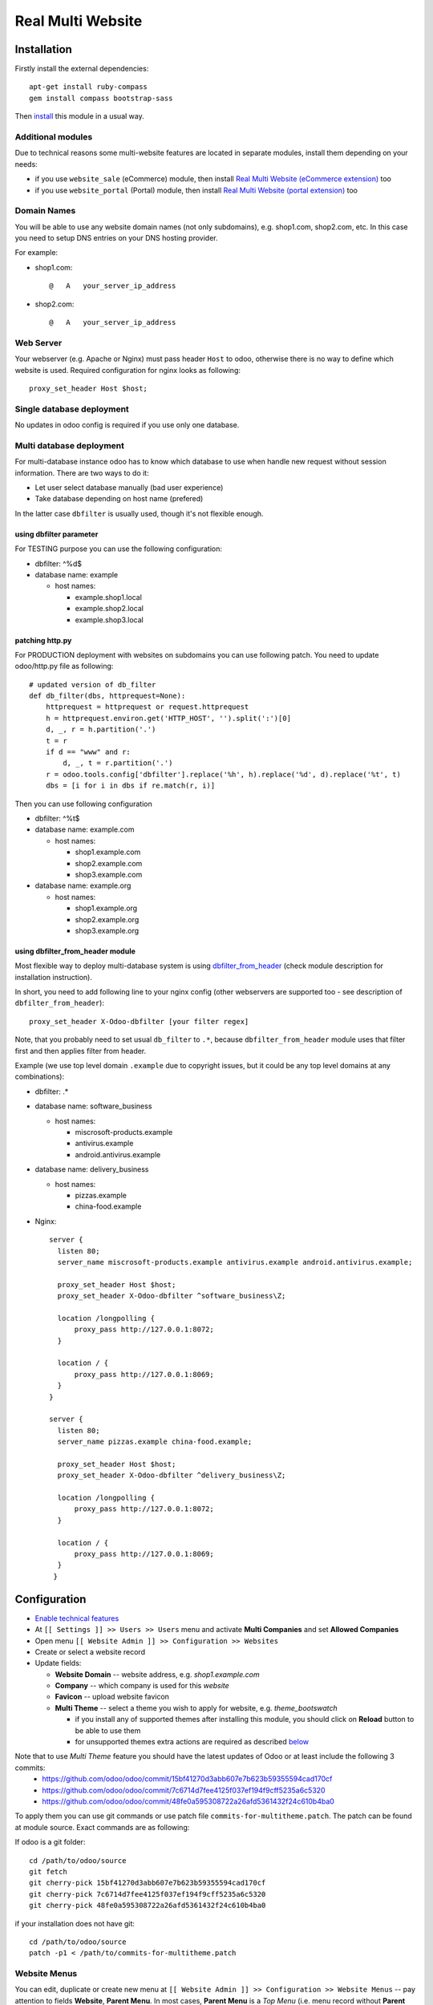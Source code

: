====================
 Real Multi Website
====================

Installation
============

Firstly install the external dependencies::

	apt-get install ruby-compass
	gem install compass bootstrap-sass

Then `install <https://odoo-development.readthedocs.io/en/latest/odoo/usage/install-module.html>`__ this module in a usual way.


Additional modules
------------------

Due to technical reasons some multi-website features are located in separate modules, install them depending on your needs:

* if you use ``website_sale`` (eCommerce) module, then install `Real Multi Website (eCommerce extension) <https://www.odoo.com/apps/modules/10.0/website_multi_company_sale/>`__ too 
* if you use ``website_portal`` (Portal) module, then install `Real Multi Website (portal extension) <https://www.odoo.com/apps/modules/10.0/website_multi_company_portal/>`__ too 

Domain Names
------------

You will be able to use any website domain names (not only subdomains), e.g. shop1.com, shop2.com, etc. In this case you need to setup DNS entries on your DNS hosting provider. 

For example:

* shop1.com::   
	
	@   A   your_server_ip_address

* shop2.com::

	@   A   your_server_ip_address

Web Server
----------
Your webserver (e.g. Apache or Nginx) must pass header ``Host`` to odoo, otherwise there is no way to define which website is used. Required configuration for nginx looks as following::

        proxy_set_header Host $host;



Single database deployment 
--------------------------

No updates in odoo config is required if you use only one database.

Multi database deployment 
-------------------------
For multi-database instance odoo has to know which database to use when handle new request without
session information. There are two ways to do it:

* Let user select database manually (bad user experience)
* Take database depending on host name (prefered)

In the latter case ``dbfilter`` is usually used, though it's not flexible enough.

using dbfilter parameter
~~~~~~~~~~~~~~~~~~~~~~~~
For TESTING purpose you can use the following configuration:

* dbfilter: ^%d$
* database name: example

  * host names:
  
    * example.shop1.local
    * example.shop2.local
    * example.shop3.local

patching http.py
~~~~~~~~~~~~~~~~

For PRODUCTION deployment with websites on subdomains you can use following patch. You need to update odoo/http.py file as following::

    # updated version of db_filter
    def db_filter(dbs, httprequest=None):
        httprequest = httprequest or request.httprequest
        h = httprequest.environ.get('HTTP_HOST', '').split(':')[0]
        d, _, r = h.partition('.')
        t = r
        if d == "www" and r:
            d, _, t = r.partition('.')
        r = odoo.tools.config['dbfilter'].replace('%h', h).replace('%d', d).replace('%t', t)
        dbs = [i for i in dbs if re.match(r, i)]

Then you can use following configuration

* dbfilter: ^%t$
* database name: example.com

  * host names:
  
    * shop1.example.com
    * shop2.example.com
    * shop3.example.com

* database name: example.org

  * host names:
  
    * shop1.example.org
    * shop2.example.org
    * shop3.example.org

using dbfilter_from_header module
~~~~~~~~~~~~~~~~~~~~~~~~~~~~~~~~~
Most flexible way to deploy multi-database system is using `dbfilter_from_header <https://www.odoo.com/apps/modules/10.0/dbfilter_from_header/>`__ (check module description for installation instruction).

In short, you need to add following line to your nginx config (other webservers are supported too - see description of ``dbfilter_from_header``)::

    proxy_set_header X-Odoo-dbfilter [your filter regex]

Note, that you probably need to set usual ``db_filter`` to ``.*``, because ``dbfilter_from_header`` module uses that filter first and then applies filter from header.

Example (we use top level domain ``.example`` due to copyright issues, but it could be any top level domains at any combinations): 

* dbfilter: .*
* database name: software_business

  * host names:

    * miscrosoft-products.example
    * antivirus.example
    * android.antivirus.example
    
* database name: delivery_business

  * host names:

    * pizzas.example
    * china-food.example

* Nginx::

      server {
        listen 80;
        server_name miscrosoft-products.example antivirus.example android.antivirus.example;

        proxy_set_header Host $host;
        proxy_set_header X-Odoo-dbfilter ^software_business\Z;

        location /longpolling {        
            proxy_pass http://127.0.0.1:8072;
        }

        location / {
            proxy_pass http://127.0.0.1:8069;
        }
      }

      server {
        listen 80;
        server_name pizzas.example china-food.example;

        proxy_set_header Host $host;
        proxy_set_header X-Odoo-dbfilter ^delivery_business\Z;

        location /longpolling {
            proxy_pass http://127.0.0.1:8072;
        }

        location / {
            proxy_pass http://127.0.0.1:8069;
        }
       }

Configuration
=============

* `Enable technical features <https://odoo-development.readthedocs.io/en/latest/odoo/usage/technical-features.html>`__
* At ``[[ Settings ]] >> Users >> Users`` menu and activate **Multi Companies** and set **Allowed Companies**
* Open menu ``[[ Website Admin ]] >> Configuration >> Websites``
* Create or select a website record
* Update fields:

  * **Website Domain** -- website address, e.g. *shop1.example.com*
  * **Company** -- which company is used for this *website*
  * **Favicon** -- upload website favicon
  * **Multi Theme** -- select a theme you wish to apply for website, e.g. *theme_bootswatch* 

    * if you install any of supported themes after installing this module, you should click on **Reload** button to be able to use them
    * for unsupported themes extra actions are required as described `below <#multi-theme>`__

Note that to use *Multi Theme* feature you should have the latest updates of Odoo or at least include the following 3 commits:
  * https://github.com/odoo/odoo/commit/15bf41270d3abb607e7b623b59355594cad170cf
  * https://github.com/odoo/odoo/commit/7c6714d7fee4125f037ef194f9cff5235a6c5320
  * https://github.com/odoo/odoo/commit/48fe0a595308722a26afd5361432f24c610b4ba0

To apply them you can use git commands or use patch file ``commits-for-multitheme.patch``. The patch can be found at  module source. Exact commands are as following:

If odoo is a git folder::

    cd /path/to/odoo/source
    git fetch
    git cherry-pick 15bf41270d3abb607e7b623b59355594cad170cf
    git cherry-pick 7c6714d7fee4125f037ef194f9cff5235a6c5320
    git cherry-pick 48fe0a595308722a26afd5361432f24c610b4ba0

if your installation does not have git::

    cd /path/to/odoo/source
    patch -p1 < /path/to/commits-for-multitheme.patch

Website Menus
-------------

You can edit, duplicate or create new menu at ``[[ Website Admin ]] >> Configuration >> Website Menus`` -- pay attention to fields **Website**, **Parent Menu**. In most cases, **Parent Menu** is a *Top Menu* (i.e. menu record without **Parent Menu** value). If a *website* doesn't have *Top Menu* you need to create one.

Note. Odoo doesn't share Website Menus (E.g. Homepage, Shop, Contact us, etc.) between websites. So, you need to have copies of them.

Multi-theme
-----------

After installing theme, navigate to ``[[ Website Admin ]] >> Configuration >> Multi-Themes``. Check that the theme is presented in the list, otherwise add one.

If you get error *The style compilation failed*, add modules to **Dependencies** field. It allows to attach theme-like dependencies to corresponding theme and prevent themes compatibility problems.

Websites designing
------------------

* Open menu ``[[ Settings ]] >> Users >> Users``
* Select the user to be designing websites
* On ``Access Rights`` tab specify **Allowed Companies** (**Multi Companies** should be active already both on current user and on user you make settings for)
* You current user should have at least ``Access Rights`` administration privilege to be able to make the settings
* On ``Preferences`` tab specify **Editor on websites**. Note that you can only select websites with companies from allowed companies list

Usage
=====

For all examples below:

* configure some WEBSITE1 for HOST1 and COMPANY1
* configure some WEBSITE2 for HOST2 and COMPANY2


Steps for Website
-----------------

* open HOST1/
* add Text block "text1" to Home Page
* open HOST2/ -- you don't see "text1"
* add Text block "text2" to Home Page
* open HOST1/ -- you see "text1" and don't see "text2"

The same works if you create new page, new menu

Steps for eCommerce
-------------------

* install ``website_shop`` (eCommerce) module
* open ``Invoicing >> Configuration >> Payments Acquirers`` and create payments acquirers per each company

  * use ``[Action] -> Duplicate`` button
  * don't forget to click ``[Unpublished On Website]`` button to activate it
  
* open ``[[ Sales ]] >> Products`` and create product per each company if they don't exist. If a product doesn't belong to any company (i.e. "Company" field is empty), this product will be available on each website you created.
* open HOST1/shop, make order, open backend -- created order belongs to COMPANY1
* open HOST2/shop, make order, open backend -- created order belongs to COMPANY2

Multi-payment
-------------

Note that you are able to use different payment acquiers per each company.

E.g. to use different Paypal accounts for different websites you need to make the following steps:

* go to ``[[ Invoicing ]] >> Configuration >> Payments Acquirers``
* open Paypal acquirer and duplicate it by clicking ``[Action] -> Duplicate``
* for the first one set Company 1, for the second - Company 2
* activate the developer mode
* switch to Company 1 from right upper corner
* go to ``[[ Settings ]] >> System Parameters``
* create a parameter with following values for the first paypal account::

    Key: payment_paypal.pdt_token
    Value: your Paypal Identity Token

* switch to Company 2 and add system parameter for second paypal account the same way

Follow the `instruction <https://www.odoo.com/documentation/user/10.0/ecommerce/shopper_experience/paypal.html>`__ to know how to configure Paypal account and get Paypal Identity Token

Steps for websites designing
----------------------------

* Open one of your sites
* Log in as website designer
* RESULT: There will be no ``Edit`` menu if your designer has no rights to edit the website
